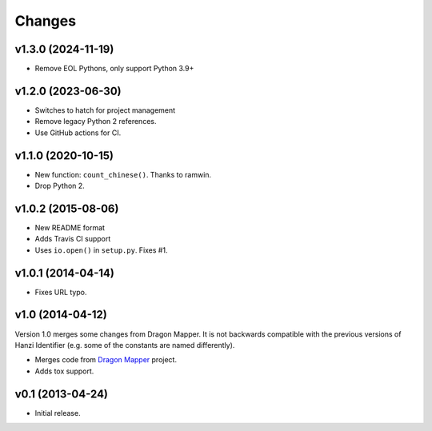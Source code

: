 Changes
=======

v1.3.0 (2024-11-19)
-------------------

* Remove EOL Pythons, only support Python 3.9+

v1.2.0 (2023-06-30)
-------------------

* Switches to hatch for project management
* Remove legacy Python 2 references.
* Use GitHub actions for CI.

v1.1.0 (2020-10-15)
-------------------

* New function: ``count_chinese()``. Thanks to ramwin.
* Drop Python 2.

v1.0.2 (2015-08-06)
-------------------

* New README format
* Adds Travis CI support
* Uses ``io.open()`` in ``setup.py``. Fixes #1.

v1.0.1 (2014-04-14)
-------------------

* Fixes URL typo.

v1.0 (2014-04-12)
-----------------

Version 1.0 merges some changes from Dragon Mapper. It is not backwards compatible with
the previous versions of Hanzi Identifier (e.g. some of the constants are named differently).

* Merges code from `Dragon Mapper <http://github.com/tsroten/dragonmapper>`_ project.
* Adds tox support.

v0.1 (2013-04-24)
-----------------

* Initial release.
